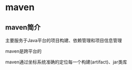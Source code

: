 * maven
** maven简介
   主要服务于Java平台的项目构建、依赖管理和项目信息管理

   maven是跨平台的

   maven通过坐标系统准确的定位每一个构建(artifact)、jar类库